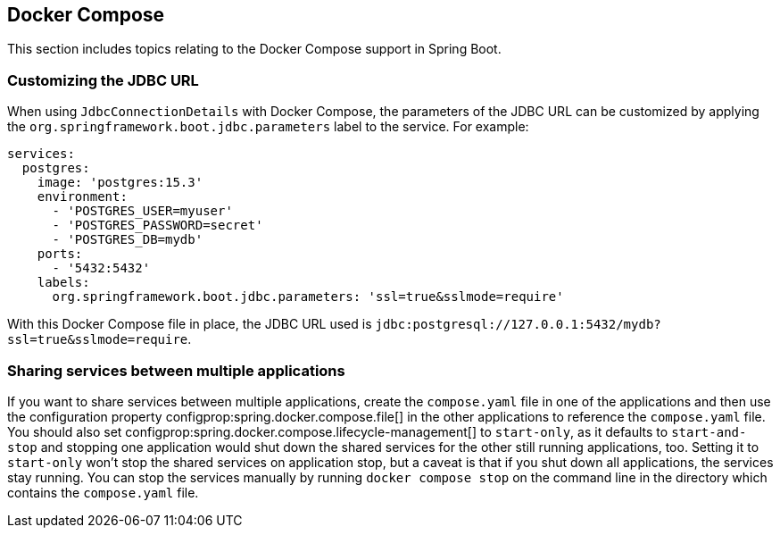 [[howto.docker-compose]]
== Docker Compose

This section includes topics relating to the Docker Compose support in Spring Boot.

[[howto.docker-compose.jdbc-url]]
=== Customizing the JDBC URL

When using `JdbcConnectionDetails` with Docker Compose, the parameters of the JDBC URL
can be customized by applying the `org.springframework.boot.jdbc.parameters` label to the
service. For example:

[source,yaml,indent=0]
----
services:
  postgres:
    image: 'postgres:15.3'
    environment:
      - 'POSTGRES_USER=myuser'
      - 'POSTGRES_PASSWORD=secret'
      - 'POSTGRES_DB=mydb'
    ports:
      - '5432:5432'
    labels:
      org.springframework.boot.jdbc.parameters: 'ssl=true&sslmode=require'
----

With this Docker Compose file in place, the JDBC URL used is `jdbc:postgresql://127.0.0.1:5432/mydb?ssl=true&sslmode=require`.



[[howto.docker-compose.sharing-services]]
=== Sharing services between multiple applications

If you want to share services between multiple applications, create the `compose.yaml` file in one of the applications and then use the configuration property configprop:spring.docker.compose.file[] in the other applications to reference the `compose.yaml` file.
You should also set configprop:spring.docker.compose.lifecycle-management[] to `start-only`, as it defaults to `start-and-stop` and stopping one application would shut down the shared services for the other still running applications, too.
Setting it to `start-only` won't stop the shared services on application stop, but a caveat is that if you shut down all applications, the services stay running.
You can stop the services manually by running `docker compose stop` on the command line in the directory which contains the `compose.yaml` file.
